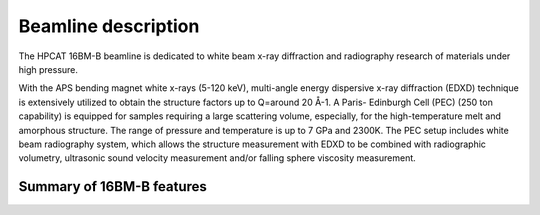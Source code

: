 .. _beamline_description:

Beamline description
====================

The HPCAT 16BM-B beamline is dedicated to white beam x-ray diffraction and radiography research of materials under high pressure.

With the APS bending magnet white x-rays (5-120 keV), multi-angle energy dispersive x-ray diffraction (EDXD) technique is extensively utilized to obtain the structure factors up to Q=around 20 Å-1.  A Paris- Edinburgh Cell (PEC) (250 ton capability) is equipped for samples requiring a large scattering volume, especially, for the high-temperature melt and amorphous structure. The range of pressure and temperature is up to 7 GPa and 2300K. The PEC setup includes white beam radiography system, which allows the structure measurement with EDXD to be combined with radiographic volumetry, ultrasonic sound velocity measurement and/or falling sphere viscosity measurement.


Summary of 16BM-B features
--------------------------

.. csv-table:: Table 1
   :header: "Feature", "Description"
   :widths: 50, 100
   :file: tables/table1.csv
 
